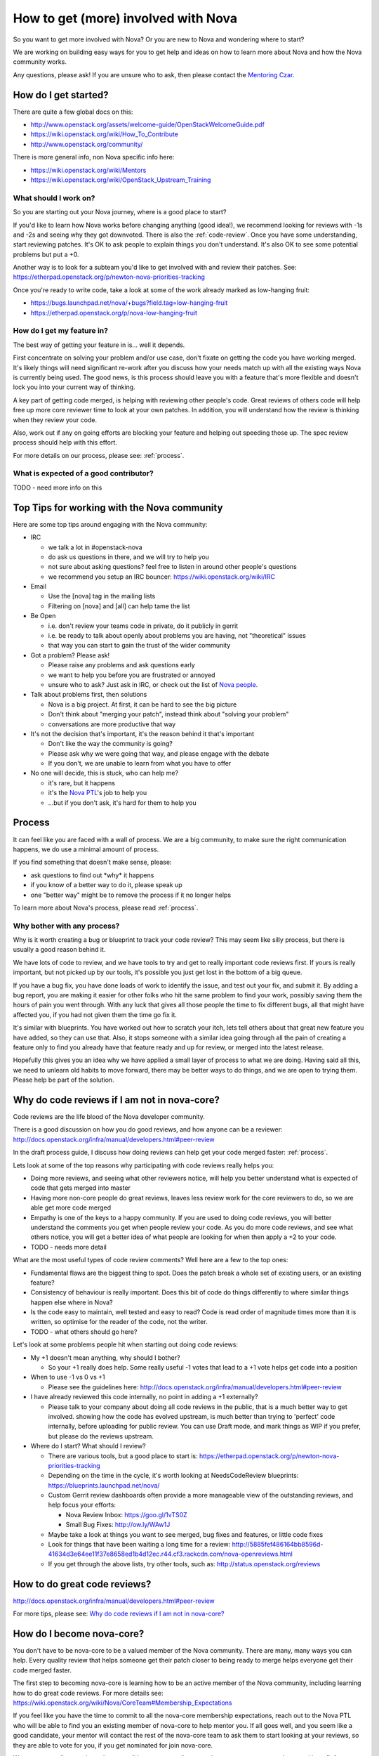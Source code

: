 ..
      Licensed under the Apache License, Version 2.0 (the "License"); you may
      not use this file except in compliance with the License. You may obtain
      a copy of the License at

          http://www.apache.org/licenses/LICENSE-2.0

      Unless required by applicable law or agreed to in writing, software
      distributed under the License is distributed on an "AS IS" BASIS, WITHOUT
      WARRANTIES OR CONDITIONS OF ANY KIND, either express or implied. See the
      License for the specific language governing permissions and limitations
      under the License.

.. _getting_involved:

=====================================
How to get (more) involved with Nova
=====================================

So you want to get more involved with Nova? Or you are new to Nova and
wondering where to start?

We are working on building easy ways for you to get help and ideas on
how to learn more about Nova and how the Nova community works.

Any questions, please ask! If you are unsure who to ask, then please
contact the `Mentoring Czar`__.

__ `Nova People`_

How do I get started?
=====================

There are quite a few global docs on this:

-  http://www.openstack.org/assets/welcome-guide/OpenStackWelcomeGuide.pdf
-  https://wiki.openstack.org/wiki/How_To_Contribute
-  http://www.openstack.org/community/

There is more general info, non Nova specific info here:

-  https://wiki.openstack.org/wiki/Mentors
-  https://wiki.openstack.org/wiki/OpenStack_Upstream_Training

What should I work on?
~~~~~~~~~~~~~~~~~~~~~~

So you are starting out your Nova journey, where is a good place to
start?

If you'd like to learn how Nova works before changing anything (good idea!), we
recommend looking for reviews with -1s and -2s and seeing why they got
downvoted. There is also the :ref:`code-review`. Once you have some
understanding, start reviewing patches. It's OK to ask people to explain things
you don't understand. It's also OK to see some potential problems but put a +0.

Another way is to look for a subteam you'd like to get involved with and review
their patches. See:
https://etherpad.openstack.org/p/newton-nova-priorities-tracking

Once you're ready to write code, take a look at some of the work already marked
as low-hanging fruit:

* https://bugs.launchpad.net/nova/+bugs?field.tag=low-hanging-fruit
* https://etherpad.openstack.org/p/nova-low-hanging-fruit

How do I get my feature in?
~~~~~~~~~~~~~~~~~~~~~~~~~~~

The best way of getting your feature in is... well it depends.

First concentrate on solving your problem and/or use case, don't fixate
on getting the code you have working merged. It's likely things will need
significant re-work after you discuss how your needs match up with all
the existing ways Nova is currently being used. The good news, is this
process should leave you with a feature that's more flexible and doesn't
lock you into your current way of thinking.

A key part of getting code merged, is helping with reviewing other
people's code. Great reviews of others code will help free up more core
reviewer time to look at your own patches. In addition, you will
understand how the review is thinking when they review your code.

Also, work out if any on going efforts are blocking your feature and
helping out speeding those up. The spec review process should help with
this effort.

For more details on our process, please see: :ref:`process`.

What is expected of a good contributor?
~~~~~~~~~~~~~~~~~~~~~~~~~~~~~~~~~~~~~~~

TODO - need more info on this

Top Tips for working with the Nova community
============================================

Here are some top tips around engaging with the Nova community:

-  IRC

   -  we talk a lot in #openstack-nova
   -  do ask us questions in there, and we will try to help you
   -  not sure about asking questions? feel free to listen in around
      other people's questions
   -  we recommend you setup an IRC bouncer:
      https://wiki.openstack.org/wiki/IRC

-  Email

   -  Use the [nova] tag in the mailing lists
   -  Filtering on [nova] and [all] can help tame the list

-  Be Open

   -  i.e. don't review your teams code in private, do it publicly in
      gerrit
   -  i.e. be ready to talk about openly about problems you are having,
      not "theoretical" issues
   -  that way you can start to gain the trust of the wider community

-  Got a problem? Please ask!

   -  Please raise any problems and ask questions early
   -  we want to help you before you are frustrated or annoyed
   -  unsure who to ask? Just ask in IRC, or check out the list of `Nova
      people`_.

-  Talk about problems first, then solutions

   -  Nova is a big project. At first, it can be hard to see the big
      picture
   -  Don't think about "merging your patch", instead think about
      "solving your problem"
   -  conversations are more productive that way

-  It's not the decision that's important, it's the reason behind it that's
   important

   -  Don't like the way the community is going?
   -  Please ask why we were going that way, and please engage with the
      debate
   -  If you don't, we are unable to learn from what you have to offer

-  No one will decide, this is stuck, who can help me?

   -  it's rare, but it happens
   -  it's the `Nova PTL`__'s job to help you
   -  ...but if you don't ask, it's hard for them to help you

__ `Nova People`_

Process
=======

It can feel like you are faced with a wall of process. We are a big
community, to make sure the right communication happens, we do use a
minimal amount of process.

If you find something that doesn't make sense, please:

-  ask questions to find out \*why\* it happens
-  if you know of a better way to do it, please speak up
-  one "better way" might be to remove the process if it no longer helps

To learn more about Nova's process, please read :ref:`process`.

Why bother with any process?
~~~~~~~~~~~~~~~~~~~~~~~~~~~~

Why is it worth creating a bug or blueprint to track your code review?
This may seem like silly process, but there is usually a good reason
behind it.

We have lots of code to review, and we have tools to try and get to
really important code reviews first. If yours is really important, but
not picked up by our tools, it's possible you just get lost in the bottom
of a big queue.

If you have a bug fix, you have done loads of work to identify the
issue, and test out your fix, and submit it. By adding a bug report, you
are making it easier for other folks who hit the same problem to find
your work, possibly saving them the hours of pain you went through. With
any luck that gives all those people the time to fix different bugs, all
that might have affected you, if you had not given them the time go fix
it.

It's similar with blueprints. You have worked out how to scratch your
itch, lets tell others about that great new feature you have added, so
they can use that. Also, it stops someone with a similar idea going
through all the pain of creating a feature only to find you already have
that feature ready and up for review, or merged into the latest release.

Hopefully this gives you an idea why we have applied a small layer of
process to what we are doing. Having said all this, we need to unlearn
old habits to move forward, there may be better ways to do things, and
we are open to trying them. Please help be part of the solution.

.. _why_plus1:

Why do code reviews if I am not in nova-core?
=============================================

Code reviews are the life blood of the Nova developer community.

There is a good discussion on how you do good reviews, and how anyone
can be a reviewer:
http://docs.openstack.org/infra/manual/developers.html#peer-review

In the draft process guide, I discuss how doing reviews can help get
your code merged faster: :ref:`process`.

Lets look at some of the top reasons why participating with code reviews
really helps you:

-  Doing more reviews, and seeing what other reviewers notice, will help
   you better understand what is expected of code that gets merged into
   master
-  Having more non-core people do great reviews, leaves less review work
   for the core reviewers to do, so we are able get more code merged
-  Empathy is one of the keys to a happy community. If you are used to
   doing code reviews, you will better understand the comments you get
   when people review your code. As you do more code reviews, and see
   what others notice, you will get a better idea of what people are
   looking for when then apply a +2 to your code.
-  TODO - needs more detail

What are the most useful types of code review comments? Well here are a
few to the top ones:

-  Fundamental flaws are the biggest thing to spot. Does the patch break
   a whole set of existing users, or an existing feature?
-  Consistency of behaviour is really important. Does this bit of code
   do things differently to where similar things happen else where in
   Nova?
-  Is the code easy to maintain, well tested and easy to read? Code is
   read order of magnitude times more than it is written, so optimise
   for the reader of the code, not the writer.
-  TODO - what others should go here?

Let's look at some problems people hit when starting out doing code
reviews:

-  My +1 doesn't mean anything, why should I bother?

   -  So your +1 really does help. Some really useful -1 votes that lead
      to a +1 vote helps get code into a position

-  When to use -1 vs 0 vs +1

   -  Please see the guidelines here:
      http://docs.openstack.org/infra/manual/developers.html#peer-review

-  I have already reviewed this code internally, no point in adding a +1
   externally?

   -  Please talk to your company about doing all code reviews in the
      public, that is a much better way to get involved. showing how the
      code has evolved upstream, is much better than trying to 'perfect'
      code internally, before uploading for public review. You can use
      Draft mode, and mark things as WIP if you prefer, but please do
      the reviews upstream.

-  Where do I start? What should I review?

   -  There are various tools, but a good place to start is:
      https://etherpad.openstack.org/p/newton-nova-priorities-tracking
   -  Depending on the time in the cycle, it's worth looking at
      NeedsCodeReview blueprints:
      https://blueprints.launchpad.net/nova/
   -  Custom Gerrit review dashboards often provide a more manageable view of
      the outstanding reviews, and help focus your efforts:

      -  Nova Review Inbox:
         https://goo.gl/1vTS0Z
      -  Small Bug Fixes:
         http://ow.ly/WAw1J

   -  Maybe take a look at things you want to see merged, bug fixes and
      features, or little code fixes
   -  Look for things that have been waiting a long time for a review:
      http://5885fef486164bb8596d-41634d3e64ee11f37e8658ed1b4d12ec.r44.cf3.rackcdn.com/nova-openreviews.html
   -  If you get through the above lists, try other tools, such as:
      http://status.openstack.org/reviews

How to do great code reviews?
=============================

http://docs.openstack.org/infra/manual/developers.html#peer-review

For more tips, please see: `Why do code reviews if I am not in nova-core?`_

How do I become nova-core?
==========================

You don't have to be nova-core to be a valued member of the Nova
community. There are many, many ways you can help. Every quality review
that helps someone get their patch closer to being ready to merge helps
everyone get their code merged faster.

The first step to becoming nova-core is learning how to be an active
member of the Nova community, including learning how to do great code
reviews. For more details see:
https://wiki.openstack.org/wiki/Nova/CoreTeam#Membership_Expectations

If you feel like you have the time to commit to all the nova-core
membership expectations, reach out to the Nova PTL who will be
able to find you an existing member of nova-core to help mentor you. If
all goes well, and you seem like a good candidate, your mentor will
contact the rest of the nova-core team to ask them to start looking at
your reviews, so they are able to vote for you, if you get nominated for
join nova-core.

We encourage all mentoring, where possible, to occur on #openstack-nova
so everyone can learn and benefit from your discussions.

The above mentoring is available to every one who wants to learn how to
better code reviews, even if you don't ever want to commit to becoming
nova-core. If you already have a mentor, that's great, the process is
only there for folks who are still trying to find a mentor. Being
admitted to the mentoring program no way guarantees you will become a
member of nova-core eventually, it's here to help you improve, and help
you have the sort of involvement and conversations that can lead to
becoming a member of nova-core.

How to do great nova-spec reviews?
==================================

http://specs.openstack.org/openstack/nova-specs/specs/newton/template.html

http://docs.openstack.org/developer/nova/devref/kilo.blueprints.html#when-is-a-blueprint-needed

Spec reviews are always a step ahead of the normal code reviews. Follow
the above links for some great information on specs/reviews.

The following could be some important tips:

1. The specs are published as html documents. Ensure that the author has
a proper render of the same via the .rst file.

2. More often than not, it's important to know that there are no
overlaps across multiple specs.

3. Ensure that a proper dependency of the spec is identified. For
example - a user desired feature that requires a proper base enablement
should be a dependent spec.

4. Ask for clarity on changes that appear ambiguous to you.

5. Every release nova gets a huge set of spec proposals and that's a
huge task for the limited set of nova cores to complete. Helping the
cores with additional reviews is always a great thing.

How to do great bug triage?
===========================

https://wiki.openstack.org/wiki/Nova/BugTriage

More details coming soon...

How to step up into a project leadership role?
==============================================

There are many ways to help lead the Nova project:

* Mentoring efforts, and getting started tips:
  https://wiki.openstack.org/wiki/Nova/Mentoring
* Info on process, with a focus on how you can go from an idea
  to getting code merged Nova:
  https://wiki.openstack.org/wiki/Nova/Mitaka_Release_Schedule
* Consider leading an existing `Nova subteam`_ or forming a new one.
* Consider becoming a `Bug tag owner`_.
* Contact the PTL about becoming a Czar `Nova People`_.

.. _`Nova people`: https://wiki.openstack.org/wiki/Nova#People
.. _`Nova subteam`: https://wiki.openstack.org/wiki/Nova#Nova_subteams
.. _`Bug tag owner`: https://wiki.openstack.org/wiki/Nova/BugTriage#Step_2:_Triage_Tagged_Bugs
